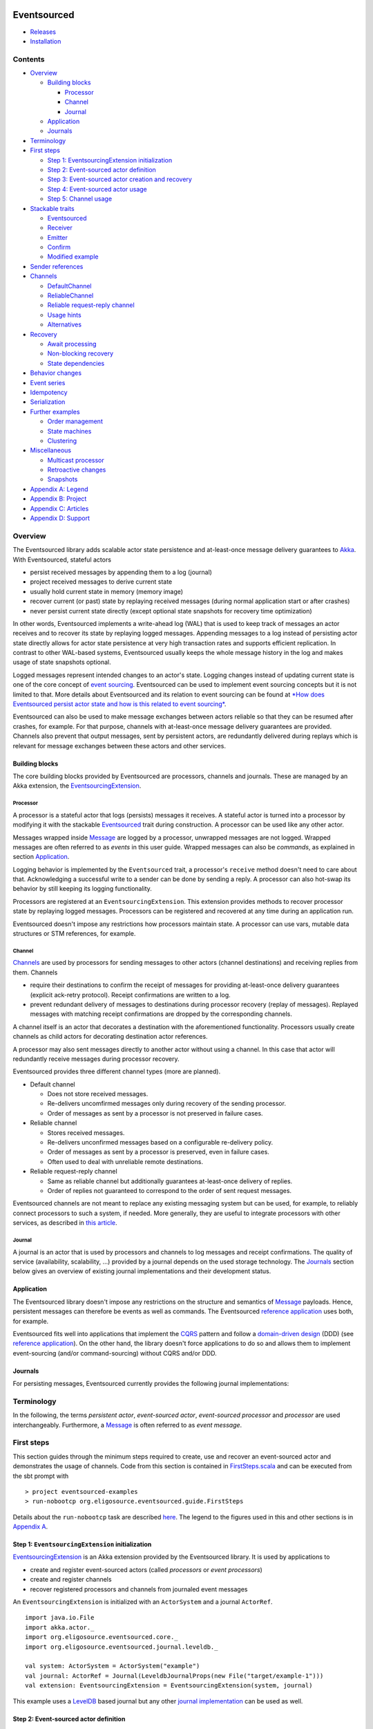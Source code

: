 |Build Status|

Eventsourced
============

.. raw:: html

   <table border="0">
     <tr>
       <td>Scala version: </td>
       <td>2.10.1</td>
     </tr>
     <tr>
       <td>Akka version: </td>
       <td>2.1.2</td>
     </tr>
   </table>

-  `Releases <https://github.com/eligosource/eventsourced/wiki#releases>`__
-  `Installation <https://github.com/eligosource/eventsourced/wiki/Installation>`__

Contents
--------

-  `Overview <#overview>`__

   -  `Building blocks <#building-blocks>`__

      -  `Processor <#processor>`__
      -  `Channel <#channel>`__
      -  `Journal <#journal>`__

   -  `Application <#application>`__
   -  `Journals <#journals>`__

-  `Terminology <#terminology>`__
-  `First steps <#first-steps>`__

   -  `Step 1: EventsourcingExtension
      initialization <#step-1-eventsourcingextension-initialization>`__
   -  `Step 2: Event-sourced actor
      definition <#step-2-event-sourced-actor-definition>`__
   -  `Step 3: Event-sourced actor creation and
      recovery <#step-3-event-sourced-actor-creation-and-recovery>`__
   -  `Step 4: Event-sourced actor
      usage <#step-4-event-sourced-actor-usage>`__
   -  `Step 5: Channel usage <#step-5-channel-usage>`__

-  `Stackable traits <#stackable-traits>`__

   -  `Eventsourced <#eventsourced-1>`__
   -  `Receiver <#receiver>`__
   -  `Emitter <#emitter>`__
   -  `Confirm <#confirm>`__
   -  `Modified example <#modified-example>`__

-  `Sender references <#sender-references>`__
-  `Channels <#channels>`__

   -  `DefaultChannel <#defaultchannel>`__
   -  `ReliableChannel <#reliablechannel>`__
   -  `Reliable request-reply
      channel <#reliable-request-reply-channel>`__
   -  `Usage hints <#usage-hints>`__
   -  `Alternatives <#alternatives>`__

-  `Recovery <#recovery>`__

   -  `Await processing <#await-processing>`__
   -  `Non-blocking recovery <#non-blocking-recovery>`__
   -  `State dependencies <#state-dependencies>`__

-  `Behavior changes <#behavior-changes>`__
-  `Event series <#event-series>`__
-  `Idempotency <#idempotency>`__
-  `Serialization <#serialization>`__
-  `Further examples <#further-examples>`__

   -  `Order management <#order-management>`__
   -  `State machines <#state-machines>`__
   -  `Clustering <#clustering>`__

-  `Miscellaneous <#miscellaneous>`__

   -  `Multicast processor <#multicast-processor>`__
   -  `Retroactive changes <#retroactive-changes>`__
   -  `Snapshots <#snapshots>`__

-  `Appendix A: Legend <#appendix-a-legend>`__
-  `Appendix B: Project <#appendix-b-project>`__
-  `Appendix C: Articles <#appendix-c-articles>`__
-  `Appendix D: Support <#appendix-d-support>`__

Overview
--------

The Eventsourced library adds scalable actor state persistence and
at-least-once message delivery guarantees to `Akka <http://akka.io/>`__.
With Eventsourced, stateful actors

-  persist received messages by appending them to a log (journal)
-  project received messages to derive current state
-  usually hold current state in memory (memory image)
-  recover current (or past) state by replaying received messages
   (during normal application start or after crashes)
-  never persist current state directly (except optional state snapshots
   for recovery time optimization)

In other words, Eventsourced implements a write-ahead log (WAL) that is
used to keep track of messages an actor receives and to recover its
state by replaying logged messages. Appending messages to a log instead
of persisting actor state directly allows for actor state persistence at
very high transaction rates and supports efficient replication. In
contrast to other WAL-based systems, Eventsourced usually keeps the
whole message history in the log and makes usage of state snapshots
optional.

Logged messages represent intended changes to an actor's state. Logging
changes instead of updating current state is one of the core concept of
`event sourcing <http://martinfowler.com/eaaDev/EventSourcing.html>`__.
Eventsourced can be used to implement event sourcing concepts but it is
not limited to that. More details about Eventsourced and its relation to
event sourcing can be found at `*How does Eventsourced persist actor
state and how is this related to event
sourcing* <https://github.com/eligosource/eventsourced/wiki/FAQ#wiki-event-sourcing-comparison>`__.

Eventsourced can also be used to make message exchanges between actors
reliable so that they can be resumed after crashes, for example. For
that purpose, channels with at-least-once message delivery guarantees
are provided. Channels also prevent that output messages, sent by
persistent actors, are redundantly delivered during replays which is
relevant for message exchanges between these actors and other services.

Building blocks
~~~~~~~~~~~~~~~

The core building blocks provided by Eventsourced are processors,
channels and journals. These are managed by an Akka extension, the
`EventsourcingExtension <http://eligosource.github.com/eventsourced/api/snapshot/#org.eligosource.eventsourced.core.EventsourcingExtension>`__.

Processor
^^^^^^^^^

A processor is a stateful actor that logs (persists) messages it
receives. A stateful actor is turned into a processor by modifying it
with the stackable
`Eventsourced <http://eligosource.github.com/eventsourced/api/snapshot/#org.eligosource.eventsourced.core.Eventsourced>`__
trait during construction. A processor can be used like any other actor.

Messages wrapped inside
`Message <http://eligosource.github.com/eventsourced/api/snapshot/#org.eligosource.eventsourced.core.Message>`__
are logged by a processor, unwrapped messages are not logged. Wrapped
messages are often referred to as *events* in this user guide. Wrapped
messages can also be *commands*, as explained in section
`Application <#application>`__.

Logging behavior is implemented by the ``Eventsourced`` trait, a
processor's ``receive`` method doesn't need to care about that.
Acknowledging a successful write to a sender can be done by sending a
reply. A processor can also hot-swap its behavior by still keeping its
logging functionality.

Processors are registered at an ``EventsourcingExtension``. This
extension provides methods to recover processor state by replaying
logged messages. Processors can be registered and recovered at any time
during an application run.

Eventsourced doesn't impose any restrictions how processors maintain
state. A processor can use vars, mutable data structures or STM
references, for example.

Channel
^^^^^^^

`Channels <#channels>`__ are used by processors for sending messages to
other actors (channel destinations) and receiving replies from them.
Channels

-  require their destinations to confirm the receipt of messages for
   providing at-least-once delivery guarantees (explicit ack-retry
   protocol). Receipt confirmations are written to a log.
-  prevent redundant delivery of messages to destinations during
   processor recovery (replay of messages). Replayed messages with
   matching receipt confirmations are dropped by the corresponding
   channels.

A channel itself is an actor that decorates a destination with the
aforementioned functionality. Processors usually create channels as
child actors for decorating destination actor references.

A processor may also sent messages directly to another actor without
using a channel. In this case that actor will redundantly receive
messages during processor recovery.

Eventsourced provides three different channel types (more are planned).

-  Default channel

   -  Does not store received messages.
   -  Re-delivers uncomfirmed messages only during recovery of the
      sending processor.
   -  Order of messages as sent by a processor is not preserved in
      failure cases.

-  Reliable channel

   -  Stores received messages.
   -  Re-delivers unconfirmed messages based on a configurable
      re-delivery policy.
   -  Order of messages as sent by a processor is preserved, even in
      failure cases.
   -  Often used to deal with unreliable remote destinations.

-  Reliable request-reply channel

   -  Same as reliable channel but additionally guarantees at-least-once
      delivery of replies.
   -  Order of replies not guaranteed to correspond to the order of sent
      request messages.

Eventsourced channels are not meant to replace any existing messaging
system but can be used, for example, to reliably connect processors to
such a system, if needed. More generally, they are useful to integrate
processors with other services, as described in `this
article <http://krasserm.blogspot.de/2013/01/event-sourcing-and-external-service.html>`__.

Journal
^^^^^^^

A journal is an actor that is used by processors and channels to log
messages and receipt confirmations. The quality of service
(availability, scalability, ...) provided by a journal depends on the
used storage technology. The `Journals <#journals>`__ section below
gives an overview of existing journal implementations and their
development status.

Application
~~~~~~~~~~~

The Eventsourced library doesn't impose any restrictions on the
structure and semantics of
`Message <http://eligosource.github.com/eventsourced/api/snapshot/#org.eligosource.eventsourced.core.Message>`__
payloads. Hence, persistent messages can therefore be events as well as
commands. The Eventsourced `reference
application <https://github.com/eligosource/eventsourced-example>`__
uses both, for example.

Eventsourced fits well into applications that implement the
`CQRS <http://martinfowler.com/bliki/CQRS.html>`__ pattern and follow a
`domain-driven
design <http://domaindrivendesign.org/resources/what_is_ddd>`__ (DDD)
(see `reference
application <https://github.com/eligosource/eventsourced-example>`__).
On the other hand, the library doesn't force applications to do so and
allows them to implement event-sourcing (and/or command-sourcing)
without CQRS and/or DDD.

Journals
~~~~~~~~

For persisting messages, Eventsourced currently provides the following
journal implementations:

.. raw:: html

   <table>
     <tr>
       <th align="left">Journal</th>
       <th align="left">Usage</th>
     </tr>
     <tr>
       <td><a href="http://eligosource.github.com/eventsourced/api/snapshot/#org.eligosource.eventsourced.journal.leveldb.LeveldbJournalProps">LevelDB journal</a>. A <a href="http://code.google.com/p/leveldb/">LevelDB</a> and <a href="https://github.com/fusesource/leveldbjni">leveldbjni</a> backed journal. Because LevelDB is a native library, this journal requires a special <a href="http://www.scala-sbt.org/">sbt</a> project <a href="https://github.com/eligosource/eventsourced/wiki/Installation#wiki-native">configuration</a>. It is be used in the following examples.</td>
       <td>Production</td>
     </tr>
     <tr>
       <td><a href="http://eligosource.github.com/eventsourced/api/snapshot/#org.eligosource.eventsourced.journal.hbase.HBaseJournalProps">HBase journal</a>. An <a href="http://hbase.apache.org/">HBase</a> backed journal supporting high-availability, horizontal read and write scalability, concurrent and non-blocking reads and writes. Details <a href="https://github.com/eligosource/eventsourced/blob/master/es-journal/es-journal-hbase/readme.md#hbase-journal">here</a>.</td>
       <td>Experimental</td>
     </tr>
     <tr>
       <td><a href="http://eligosource.github.com/eventsourced/api/snapshot/#org.eligosource.eventsourced.journal.mongodb.casbah.MongodbCasbahJournalProps">MongoDB Casbah based journal</a>. A <a href="http://www.mongodb.org/">MongoDB</a> backed journal. Details <a href="https://github.com/eligosource/eventsourced/blob/master/es-journal/es-journal-mongodb-casbah/readme.md#mongodb-casbah-journal">here</a>. Thanks to <a href="https://github.com/ddevore">Duncan DeVore</a>.</td>
       <td>Experimental</td>
     </tr>
     <tr>
       <td><a href="http://eligosource.github.com/eventsourced/api/snapshot/#org.eligosource.eventsourced.journal.mongodb.reactive.MongodbReactiveJournalProps">MongoDB Reactive based journal</a>. A <a href="http://www.mongodb.org/">MongoDB</a> backed journal. Details <a href="https://github.com/eligosource/eventsourced/blob/master/es-journal/es-journal-mongodb-reactive/readme.md#mongodb-reactive-journal">here</a>. Thanks to <a href="https://github.com/ddevore">Duncan DeVore</a>.</td>
       <td>Experimental</td>
     </tr>
     <tr>
       <td><a href="http://eligosource.github.com/eventsourced/api/snapshot/#org.eligosource.eventsourced.journal.dynamodb.DynamoDBJournalProps">DynamoDB journal</a>. A <a href="http://aws.amazon.com/en/dynamodb/">DynamoDB </a> backed journal. Details <a href="https://github.com/eligosource/eventsourced/blob/master/es-journal/es-journal-dynamodb/readme.md#dynamodb-journal">here</a>. Thanks to <a href="https://github.com/sclasen">Scott Clasen</a>.</td>
       <td>Experimental</td>
     </tr>
     <tr>
       <td><a href="http://eligosource.github.com/eventsourced/api/snapshot/#org.eligosource.eventsourced.journal.journalio.JournalioJournalProps">Journal.IO journal</a>. <a href="https://github.com/sbtourist/Journal.IO">Journal.IO</a> backed journal for testing purposes. Messages are persisted.</td>
       <td>Testing</td>
     </tr>
     <tr>
       <td><a href="http://eligosource.github.com/eventsourced/api/snapshot/#org.eligosource.eventsourced.journal.inmem.InmemJournalProps">In memory journal</a>. An in-memory journal for testing purposes. Messages are not persisted.</td>
       <td>Testing</td>
     </tr>
   </table>

Terminology
-----------

In the following, the terms *persistent actor*, *event-sourced actor*,
*event-sourced processor* and *processor* are used interchangeably.
Furthermore, a
`Message <http://eligosource.github.com/eventsourced/api/snapshot/#org.eligosource.eventsourced.core.Message>`__
is often referred to as *event message*.

First steps
-----------

This section guides through the minimum steps required to create, use
and recover an event-sourced actor and demonstrates the usage of
channels. Code from this section is contained in
`FirstSteps.scala <https://github.com/eligosource/eventsourced/blob/master/es-examples/src/main/scala/org/eligosource/eventsourced/guide/FirstSteps.scala>`__
and can be executed from the sbt prompt with

::

    > project eventsourced-examples
    > run-nobootcp org.eligosource.eventsourced.guide.FirstSteps

Details about the ``run-nobootcp`` task are described
`here <https://github.com/eligosource/eventsourced/wiki/Installation#wiki-native>`__.
The legend to the figures used in this and other sections is in
`Appendix A <#appendix-a-legend>`__.

Step 1: ``EventsourcingExtension`` initialization
~~~~~~~~~~~~~~~~~~~~~~~~~~~~~~~~~~~~~~~~~~~~~~~~~

`EventsourcingExtension <http://eligosource.github.com/eventsourced/api/snapshot/#org.eligosource.eventsourced.core.EventsourcingExtension>`__
is an Akka extension provided by the Eventsourced library. It is used by
applications to

-  create and register event-sourced actors (called *processors* or
   *event processors*)
-  create and register channels
-  recover registered processors and channels from journaled event
   messages

An ``EventsourcingExtension`` is initialized with an ``ActorSystem`` and
a journal ``ActorRef``.

::

    import java.io.File
    import akka.actor._
    import org.eligosource.eventsourced.core._
    import org.eligosource.eventsourced.journal.leveldb._

    val system: ActorSystem = ActorSystem("example")
    val journal: ActorRef = Journal(LeveldbJournalProps(new File("target/example-1")))
    val extension: EventsourcingExtension = EventsourcingExtension(system, journal)

This example uses a `LevelDB <http://code.google.com/p/leveldb/>`__
based journal but any other `journal implementation <#journals>`__ can
be used as well.

Step 2: Event-sourced actor definition
~~~~~~~~~~~~~~~~~~~~~~~~~~~~~~~~~~~~~~

Event-sourced actors can be defined as 'plain' actors i.e. they don't
need to care about appending received event messages to a journal. For
example,

::

    class Processor extends Actor {
      var counter = 0

      def receive = {
        case msg: Message => {
          counter = counter + 1
          println("[processor] event = %s (%d)" format (msg.event, counter))
        }
      }
    }

is an actor that counts the number of received event
`Message <http://eligosource.github.com/eventsourced/api/snapshot/#org.eligosource.eventsourced.core.Message>`__\ s.
In Eventsourced applications, events are always communicated
(transported) via event ``Message``\ s.

Step 3: Event-sourced actor creation and recovery
~~~~~~~~~~~~~~~~~~~~~~~~~~~~~~~~~~~~~~~~~~~~~~~~~

To make ``Processor`` an event-sourced actor, it must be modified with
the stackable
`Eventsourced <http://eligosource.github.com/eventsourced/api/snapshot/#org.eligosource.eventsourced.core.Eventsourced>`__
trait during instantiation.

::

    // create and register event-sourced processor
    val processor: ActorRef = extension.processorOf(Props(new Processor with Eventsourced { val id = 1 } ))

    // recover registered processors by replaying journaled events
    extension.recover()

An actor that is modified with ``Eventsourced`` writes event
``Message``\ s to a journal before its ``receive`` method is called. The
``processorOf`` method registers that actor under a unique ``id``. The
processor ``id`` is defined by implementing the abstract
``Eventsourced.id`` member which must be a positive integer that is
consistently defined across applications runs. The ``recover`` method
recovers the state of ``processor`` by replaying all event messages that
``processor`` received in previous application runs.

Step 4: Event-sourced actor usage
~~~~~~~~~~~~~~~~~~~~~~~~~~~~~~~~~

The event-sourced ``processor`` can be used like any other actor.
Messages of type
`Message <http://eligosource.github.com/eventsourced/api/snapshot/#org.eligosource.eventsourced.core.Message>`__
are written to the journal, messages of any other type are directly
received by ``processor`` without being journaled.

|Event-sourced actor|

::

    // send event message to processor (will be journaled)
    processor ! Message("foo")

A first application run will create an empty journal. Hence, no event
messages will be replayed and the ``processor`` writes

::

    [processor] event = foo (1)

to ``stdout``. When the application is restarted, however, the
``processor``'s state will be recovered by replaying the previously
journaled event message. Then, the application sends another event
message. You will therefore see

::

    [processor] event = foo (1)
    [processor] event = foo (2)

on ``stdout`` where the first ``println`` is triggered by a replayed
event message.

Step 5: Channel usage
~~~~~~~~~~~~~~~~~~~~~

|Channel|

In this step, the event-sourced ``processor`` is extended to send out
new event messages to a ``destination``. It creates another event
message (by making a copy of the received event message) with an updated
``event`` field and sends the updated message to ``destination``.

::

    class Processor(destination: ActorRef) extends Actor {
      var counter = 0;

      def receive = {
        case msg: Message => {
          counter = counter + 1
          // …
          destination ! msg.copy(event = "processed %d event messages so far" format counter)
        }
      }
    }

    val destination: ActorRef = system.actorOf(Props[Destination])
    // instantiate processor by passing the destination as constructor argument
    val processor: ActorRef = extension.processorOf(Props(new Processor(destination) with Eventsourced { val id = 1 } ))

    extension.recover()

Without any further actions, this would also send event messages to
``destination`` during recovery (i.e. during replay of event messages).
With every application restart, ``destination`` would redundantly
receive the whole event message history again and again. This is not
acceptable in most cases, such as when ``destination`` represents an
external service, for example.

To prevent redundant message delivery to ``destination`` we need
something that *remembers* which messages have already been successfully
delivered. This is exactly the use case for `channels <#channels>`__. A
channel drops all messages that have already been successfully delivered
to a destination. We therefore wrap ``destination`` by a channel and let
the processor communicate with the destination via that channel. This
can be done without changing the code of ``Processor``.

::

    val destination: ActorRef = system.actorOf(Props[Destination])
    // wrap destination by channel
    val channel: ActorRef = extension.channelOf(DefaultChannelProps(1, destination))
    // instantiate processor by passing the channel (i.e. wrapped destination) as constructor argument
    val processor: ActorRef = extension.processorOf(Props(new Processor(channel) with Eventsourced { val id = 1 } ))

A channel must have a unique id (``1`` in our example), a positive
integer that must be consistently defined across application runs. Here,
we create a `default channel <#defaultchannel>`__ that is configured
with a
`DefaultChannelProps <http://eligosource.github.com/eventsourced/api/snapshot/#org.eligosource.eventsourced.core.DefaultChannelProps>`__
configuration object. If applications need reliable event message
delivery to destinations, they should use a `reliable
channel <#reliablechannel>`__ that is configured with a
`ReliableChannelProps <http://eligosource.github.com/eventsourced/api/snapshot/#org.eligosource.eventsourced.core.ReliableChannelProps>`__
configuration object.

Assuming the following definition of a ``Destination`` actor

::

    class Destination extends Actor {
      def receive = {
        case msg: Message => {
          println("[destination] event = '%s'" format msg.event)
          // confirm receipt of event message from channel
          msg.confirm()
        }
      }
    }

and that we're starting again from an empty journal, you should see

::

    [processor] event = foo (1)
    [destination] event = 'processed 1 event messages so far'

on ``stdout`` during a first application run. When running the
application again, you'll see that the event-sourced ``processor``
receives the complete event message history but the ``destination`` only
receives the last event message produced by ``processor`` (which
corresponds the the single event message sent to ``processor`` during
the current application run):

::

    [processor] event = foo (1)
    [processor] event = foo (2)
    [destination] event = 'processed 2 event messages so far'

When receiving event messages from a channel, destinations must confirm
the receipt of that message by calling ``Message.confirm()`` which
asynchronously writes a confirmation (an *acknowledgement*) to the
journal that the message has been successfully delivered. Later, you'll
also see how confirmation functionality can be added to destinations
with the stackable
`Confirm <http://eligosource.github.com/eventsourced/api/snapshot/#org.eligosource.eventsourced.core.Confirm>`__
trait.

This `First steps <#first-steps>`__ guide is a rather low-level
introduction to the Eventsourced library. More advanced library features
are covered in the following sections.

Stackable traits
----------------

``Eventsourced``
~~~~~~~~~~~~~~~~

|Eventsourced|

The
`Eventsourced <http://eligosource.github.com/eventsourced/api/snapshot/#org.eligosource.eventsourced.core.Eventsourced>`__
trait has already been discussed in section `First
steps <#first-steps>`__. It can be combined with the stackable
``Receiver``, ``Emitter`` and/or ``Confirm`` traits where the
``Eventsourced`` trait must always the last modification i.e.

::

    new MyActor with Receiver with Confirm with Eventsourced

``Receiver``
~~~~~~~~~~~~

|Receiver|

An actor that receives event
`Message <http://eligosource.github.com/eventsourced/api/snapshot/#org.eligosource.eventsourced.core.Message>`__\ s
often wants to pattern-match against the contained ``event`` directly
instead of the whole event message. This can be achieved by modifying it
with the
`Receiver <http://eligosource.github.com/eventsourced/api/snapshot/#org.eligosource.eventsourced.core.Receiver>`__
trait during instantiation.

::

    class MyActor extends Actor {
      def receive = {
        case event => println("received event %s" format event)
      }
    }

    val myActor = system.actorOf(Props(new MyActor with Receiver))

    myActor ! Message("foo")

In the above example, sending ``Message("foo")`` to ``myActor`` will
write ``received event foo`` to ``stdout``. The ``Receiver`` trait
stores the received event message as *current* event message in a field,
extracts the contained ``event`` from that message and calls the
``receive`` method of ``MyActor`` with ``event`` as argument. If
``MyActor`` wants to have access to the current event message it must be
defined with a ``Receiver`` self-type and call the ``message`` method.

::

    class MyActor extends Actor { this: Receiver =>
      def receive = {
        case event => {
           // obtain current event message
          val currentMessage = message
          // …
          println("received event %s" format event)
        }
      }
    }

The ``Receiver`` trait can also be combined with the stackable
``Eventsourced`` and/or ``Confirm`` traits where ``Receiver`` must
always be the first modification. For example:

::

    new MyActor with Receiver with Confirm with Eventsourced

Refer to the `API
docs <http://eligosource.github.com/eventsourced/api/snapshot/#org.eligosource.eventsourced.core.Receiver>`__
for further details.

``Emitter``
~~~~~~~~~~~

|Emitter|

Where a ``Receiver`` modification allows actors to pattern-match against
incoming events directly instead of whole event ``Message``\ s, an
`Emitter <http://eligosource.github.com/eventsourced/api/snapshot/#org.eligosource.eventsourced.core.Emitter>`__
introduces a corresponding simplification on the sending (outgoing)
side. It allows actors to send (emit) events to channels without having
to deal with whole event ``Message``\ s. An emitter can also lookup
channels by name.

::

    class MyActor extends Actor { this: Emitter =>
        def receive = {
          case event => {
            // emit event to channel "myChannel"
            emitter("myChannel") sendEvent ("received: %s" format event)
          }
        }
      }

    // create register channel under name "myChannel"
    extension.channelOf(DefaultChannelProps(1, destination).withName("myChannel"))

    val myActor = system.actorOf(Props(new MyActor with Emitter))

Event messages sent by an emitter to a channel are always derived from
(i.e. are a copy of) the current event message (an ``Emitter`` is also
``Receiver`` and maintains a *current* event message, see also section
`Receiver <#receiver>`__). A call to the ``emitter`` method with a
channel name as argument creates a
`MessageEmitter <http://eligosource.github.com/eventsourced/api/snapshot/#org.eligosource.eventsourced.core.MessageEmitter>`__
object that captures the named channel and the current event message.
Calling ``sendEvent`` on that object modifies the captured event message
with the specified event argument and sends the updated event message to
the channel (see also channel `usage hints <#usage-hints>`__). A
``MessageEmitter`` object can also be sent to other actors (or threads)
and be used there i.e. a ``MessageEmitter`` object is thread-safe.

The ``Emitter`` trait can also be combined with the stackable
``Eventsourced`` and/or ``Confirm`` traits where ``Emitter`` must always
be the first modification. For example:

::

    new MyActor with Emitter with Confirm with Eventsourced

Refer to the `API
docs <http://eligosource.github.com/eventsourced/api/snapshot/#org.eligosource.eventsourced.core.Emitter>`__
for further details.

``Confirm``
~~~~~~~~~~~

|Confirm|

The receipt of event messages from channels must be confirmed by calling
``confirm()`` or ``confirm(true)`` on the received event ``Message``.
Applications can also *negatively* confirm an event message receipt by
calling ``confirm(false)``. This, for example, causes a reliable channel
to redeliver the event message.

Instead of calling ``confirm(true)`` or ``confirm(false)`` explicitly,
actors can also be modified with the stackable
`Confirm <http://eligosource.github.com/eventsourced/api/snapshot/#org.eligosource.eventsourced.core.Confirm>`__
trait. This trait calls ``confirm(true)`` on the received event message
when the modified actor's ``receive`` method returns normally and
``confirm(false)`` when it throws an exception.

This trait can either be used standalone

::

    new MyActor with Confirm

or in combination with the stackable ``Receiver``, ``Emitter`` and/or
``Eventsourced`` traits where the ``Confirm`` modification must be made
after a ``Receiver`` or ``Emitter`` modification but before an
``Eventsourced`` modification. For example:

::

    new MyActor with Receiver with Confirm with Eventsourced

Refer to the `API
docs <http://eligosource.github.com/eventsourced/api/snapshot/#org.eligosource.eventsourced.core.Confirm>`__
for further details.

Modified example
~~~~~~~~~~~~~~~~

|Example|

This section modifies (and simplifies) the example from section `First
steps <#first-steps>`__ by making use of the stackable ``Receiver``,
``Emitter`` and ``Confirm`` traits. In particular

-  ``Processor`` will be modified with ``Emitter`` (in addition to
   ``Eventsourced``)
-  ``Destination`` will be modified with ``Receiver`` and ``Confirm``

Code from this section is contained in
`StackableTraits.scala <https://github.com/eligosource/eventsourced/blob/master/es-examples/src/main/scala/org/eligosource/eventsourced/guide/StackableTraits.scala>`__
and can be executed from the sbt prompt with

::

    > project eventsourced-examples
    > run-nobootcp org.eligosource.eventsourced.guide.StackableTraits

The new definition of ``Processor``

::

    class Processor extends Actor { this: Emitter =>
      var counter = 0

      def receive = {
        case event => {
          counter = counter + 1
          println("[processor] event = %s (%d)" format (event, counter))
          emitter("destination") sendEvent ("processed %d events so far" format counter)
        }
      }
    }

now has a self-type ``Emitter`` and pattern-matches against events
directly. Instead of passing the channel via the constructor it is now
looked-up by name (``"destination"``). The channel name is specified
during channel creation.

::

    extension.channelOf(DefaultChannelProps(1, destination).withName("destination"))

``Processor`` must be instantiated with an additional ``Emitter``
modification to conform to the ``Processor`` self-type.

::

    val processor: ActorRef = extension.processorOf(Props(new Processor with Emitter with Eventsourced { val id = 1 } ))

The new definition of ``Destination``

::

    class Destination extends Actor {
      def receive = {
        case event => {
          println("[destination] event = '%s'" format event)
        }
      }
    }

pattern-matches against events directly and leaves event message receipt
confirmation to the ``Confirm`` trait. ``Destination`` must be
instantiated with a ``Receiver`` and a ``Confirm`` modification.

::

    val destination: ActorRef = system.actorOf(Props(new Destination with Receiver with Confirm))

Sender references
-----------------

The Eventsourced library preserves sender references for all

-  message exchanges with actors that are modified with
   ``Eventsourced``, ``Receiver``, ``Emitter`` and/or ``Confirm`` and
-  message exchanges with destination actors via
   `channels <#channels>`__

i.e. event-sourced actor applications can make use of sender references
in the same way as plain actor applications. If you know how sender
references work with Akka
`actors <http://doc.akka.io/docs/akka/2.1.0/scala/actors.html>`__, the
following will sound familiar to you.

|Processor reply|

For example, taking the code from section `First steps <#first-steps>`__
as a starting point, ``Processor`` can be extended to reply to message
senders as follows.

::

    class Processor(destination: ActorRef) extends Actor {
      // …

      def receive = {
        case msg: Message => {
          // …
          // reply to sender
          sender ! ("done processing event = %s" format msg.event)
        }
      }
    }

Applications can now *ask* the ``processor`` and will get a response
asynchronously.

::

    processor ? Message("foo") onSuccess {
      case response => println(response)
    }

No surprise here. The sender reference in this example represents the
future that is returned from the ``?`` method call. But what happens
during a replay? During a replay, the sender reference will be
``deadLetters`` because ``Eventsourced`` processors don't store sender
references in the journal. The main reason for this is that applications
usually do not want to redundantly reply to senders during replays.

|Destination reply|

Instead of replying to the sender, the processor can also forward the
sender reference to a destination and let the destination reply to the
sender. This even works if the destination is wrapped by a channel
because a channel simply forwards sender references when delivering
event messages to destinations. For that reason, a
`ReliableChannel <http://eligosource.github.com/eventsourced/api/snapshot/#org.eligosource.eventsourced.core.ReliableChannel>`__
needs to store sender references (in contrast to processors). A reliable
channel destination can even reply to a sender that was sending an event
message in a previous application run (e.g. before the application
crashed). If that sender doesn't exist any more after recovery, the
reply will go to ``deadLetters``.

::

    class Processor(destination: ActorRef) extends Actor {
      var counter = 0

      def receive = {
        case msg: Message => {
          // …
          // forward modified event message to destination (together with sender reference)
          destination forward msg.copy(event = "processed %d event messages so far" format counter)
        }
      }
    }

    class Destination extends Actor {
      def receive = {
        case msg: Message => {
          // …
          // reply to sender
          sender ! ("done processing event = %s (%d)" format msg.event)
        }
      }
    }

    val destination: ActorRef = system.actorOf(Props[Destination])
    val channel: ActorRef = extension.channelOf(DefaultChannelProps(1, destination))
    val processor: ActorRef = extension.processorOf(Props(new Processor(channel) with Eventsourced { val id = 1 } ))

When using a
`MessageEmitter <http://eligosource.github.com/eventsourced/api/snapshot/#org.eligosource.eventsourced.core.MessageEmitter>`__
(see also section `Emitter <#emitter>`__) applications can choose
between methods ``sendEvent`` and ``forwardEvent`` where ``sendEvent``
takes an implicit sender reference as parameter and ``forwardEvent``
forwards the current sender reference. They work in the same way as the
``!`` and ``forward`` methods on ``ActorRef``, respectively.

Code from this section is contained in
`SenderReferences.scala <https://github.com/eligosource/eventsourced/blob/master/es-examples/src/main/scala/org/eligosource/eventsourced/guide/SenderReferences.scala>`__
and can be executed from the sbt prompt with

::

    > project eventsourced-examples
    > run-nobootcp org.eligosource.eventsourced.guide.SenderReferences

Channels
--------

A channel is an actor that keeps track of successfully delivered event
messages. Channels are used by event-sourced actors (processors) to
prevent redundant message delivery to destinations during event message
replay. See also section `External
Updates <http://martinfowler.com/eaaDev/EventSourcing.html#ExternalUpdates>`__
in Martin Fowler's `Event
Sourcing <http://martinfowler.com/eaaDev/EventSourcing.html>`__ article
as well as section `Channel usage <#step-5-channel-usage>`__ in the
`First steps <#first-steps>`__ guide for an example.

Currently, the library provides two different channel implementations,
`DefaultChannel <http://eligosource.github.com/eventsourced/api/snapshot/#org.eligosource.eventsourced.core.DefaultChannel>`__
and
`ReliableChannel <http://eligosource.github.com/eventsourced/api/snapshot/#org.eligosource.eventsourced.core.ReliableChannel>`__,
and a pattern on top of ``ReliableChannel``, a `reliable request-reply
channel <#reliable-request-reply-channel>`__. These are explained in the
following subsections.

``DefaultChannel``
~~~~~~~~~~~~~~~~~~

|Default channel|

A default channel is a transient channel that delivers event messages to
a destination actor. When the destination confirms the delivery of an
event message by calling either ``confirm()`` or ``confirm(true)`` on
the received ``Message`` object, a confirmation (an *acknowledgement*)
is asynchronously written to the journal. During a replay, event
messages for which a confirmation exists won't be delivered again to the
destination.

Event messages that are negatively confirmed by the destination (via a
call to ``confirm(false)`` on the received event message) will be
re-delivered during the next event message replay. This is also the case
for event messages for which no confirmation has been made. Therefore,
in cases of negative or missing confirmations, the order of event
messages received by a destination from a default channel may differ
from the order of event messages produced by an event-sourced processor.

A ``DefaultChannel`` is created and registered at an
``EventsourcingExtension`` as follows.

::

    val extension: EventsourcingExtension = …
    val destination: ActorRef = …
    val channelId: Int = …

    val channel: ActorRef = extension.channelOf(DefaultChannelProps(channelId, destination))

The ``channelId`` must be a positive integer and consistently defined
across application runs. The map of registered channels can be obtained
via the ``channels`` method of ``EventsourcingExtension`` which returns
a map of type ``Map[Int, ActorRef]`` where the mapping key is the
channel id. Channels can optionally be registered under a custom name
(see also section `Emitter <#emitter>`__).

::

    // …
    val channelId: Int = …
    val channelName: String = …

    val channel: ActorRef = extension.channelOf(DefaultChannelProps(channelId, destination).withName(channelName))

The map of registered named channels can be obtained via the
``namedChannels`` method which returns a map of type
``Map[String, ActorRef]`` where the mapping key is the channel name.

``ReliableChannel``
~~~~~~~~~~~~~~~~~~~

|Reliable channel|

A reliable channel is a persistent channel that writes event messages to
a journal before delivering them to a destination actor. In contrast to
a default channel, a reliable channel preserves the order of messages as
produced by an event-sourced processor and attempts to re-deliver event
messages on destination failures. Therefore, a reliable channel enables
applications to recover from temporary destination failures without
having to run an event message replay.

If a destination positively confirms the receipt of an event message,
the stored message is removed from the channel and the next one is
delivered. If a destination negatively confirms the receipt of an event
message or if no confirmation is made (i.e. a timeout occurs), a
re-delivery attempt is made after a certain *redelivery delay*. If the
maximum number of re-delivery attempts have been made, the channel
restarts itself after a certain *restart delay* and starts again with
re-deliveries. If the maximum number of restarts has been reached, the
channel stops message delivery and publishes a
`DeliveryStopped <http://eligosource.github.com/eventsourced/api/snapshot/#org.eligosource.eventsourced.core.Channel$$DeliveryStopped>`__
event to the event stream of the actor system this channel belongs to.
Applications can then re-activate the channel by calling the
``deliver(Int)`` method of ``EventsourcingExtension`` with the channel
id as argument. Refer to the
`ReliableChannel <http://eligosource.github.com/eventsourced/api/snapshot/#org.eligosource.eventsourced.core.ReliableChannel>`__
API docs for details.

A ``ReliableChannel`` is created and registered in the same way as a
default channel except that a
`ReliableChannelProps <http://eligosource.github.com/eventsourced/api/snapshot/#org.eligosource.eventsourced.core.ReliableChannelProps>`__
configuration object is used.

::

    // …
    val channel: ActorRef = extension.channelOf(ReliableChannelProps(channelId, destination))

This configuration object additionally allows applications to configure
a
`RedeliveryPolicy <http://eligosource.github.com/eventsourced/api/snapshot/#org.eligosource.eventsourced.core.RedeliveryPolicy>`__
for the channel.

Reliable request-reply channel
~~~~~~~~~~~~~~~~~~~~~~~~~~~~~~

|Reliable request-reply channel|

A reliable request-reply channel is a pattern implemented on top of a
`reliable channel <#reliablechannel>`__. It mediates reliable
request-reply interactions between a request sender (usually an
``Eventsourced`` processor) and a destination. This channel has the
following properties in addition to a plain reliable channel. It

-  extracts requests from received
   `Message <http://eligosource.github.com/eventsourced/api/snapshot/#org.eligosource.eventsourced.core.Message>`__\ s
   before sending them to the destination.
-  wraps replies from the destination into a ``Message`` before sending
   them back to the request sender.
-  sends a special
   `DestinationNotResponding <http://eligosource.github.com/eventsourced/api/snapshot/#org.eligosource.eventsourced.patterns.DestinationNotResponding>`__
   reply to the request sender if the destination doesn't reply within a
   configurable reply timeout.
-  sends a special
   `DestinationFailure <http://eligosource.github.com/eventsourced/api/snapshot/#org.eligosource.eventsourced.patterns.DestinationFailure>`__
   reply to the request sender if destination responds with
   ``Status.Failure``.
-  guarantees at-least-once delivery of replies to the request sender
   (in addition to at-least-once delivery of requests to the
   destination).
-  requires a positive receipt confirmation for a reply to mark a
   request-reply interaction as successfully completed.
-  redelivers requests, and subsequently replies, on missing or negative
   receipt confirmations.

A reliable request-reply channel is created and registered in the same
way as a reliable channel except that a
`ReliableRequestReplyChannelProps <http://eligosource.github.com/eventsourced/api/snapshot/#org.eligosource.eventsourced.patterns.ReliableRequestReply$ReliableRequestReplyChannelProps>`__
configuration object is used.

::

    // …
    import org.eligosource.eventsourced.patterns.reliable.requestreply._

    val channel: ActorRef = extension.channelOf(ReliableRequestReplyChannelProps(channelId, destination))

This configuration object additionally allows applications to configure
a ``replyTimeout`` for replies from the destination. A detailed usage
example of a reliable request-reply channel is given in `this
article <http://krasserm.blogspot.com/2013/01/event-sourcing-and-external-service.html>`__.

Usage hints
~~~~~~~~~~~

For channels to work properly, event-sourced processors must copy the
``processorId`` and ``sequenceNr`` values from a received (and
journaled) input event message to output event messages. This is usually
done by calling ``copy()`` on the received input event message and
updating only those fields that are relevant for the application such as
``event`` or ``ack``, for example:

::

    class Processor(channel: ActorRef) extends Actor {
      def receive = {
        case msg: Message => {
          // …
          channel ! msg.copy(event = …, ack = …)
        }
      }
    }

When using a `message emitter <#emitter>`__, this is done automatically.

Alternatives
~~~~~~~~~~~~

A less reliable alternative to channels is communication via sender
references. This means producing event messages to destinations that
have been passed to a processor via sender references (along with an
input event message). These sender references will be ``deadLetters``
during a replay which also prevents redundant delivery. The main
difference, however, is that the delivery guarantee changes from
*at-least-once* to *at-most-once*.

Recovery
--------

Recovery is a procedure that re-creates the state of event-sourced
applications consisting of
`Eventsourced <http://eligosource.github.com/eventsourced/api/snapshot/#org.eligosource.eventsourced.core.Eventsourced>`__
actors (processors) and `channels <#channels>`__. Recovery is usually
done at application start, either after normal termination or after a
crash.

::

    val system: ActorSystem = …
    val journal: ActorRef = …

    val extension = EventsourcingExtension(system, journal)

    // create and register event-sourced processors
    extension.processorOf(…)
    // …

    // create and register channels
    extension.channelOf(…)
    // …

    // recover state of registered processors and activate channels
    extension.recover()

    // processors and channels are now ready to use
    // …

The ``recover()`` method first replays journaled event messages to all
registered processors. By replaying the event message history,
processors can recover state. Processors that emit event messages to one
or more channels will also do so during replay. These channels will
either ignore (discard) event messages that have already been
successfully delivered (i.e. *acknowledged*) in previous application
runs or buffer them for later delivery. After replay, the ``recover()``
method triggers the delivery of buffered messages by activating
channels.

If channels delivered event messages immediately instead of buffering
them, delivered event messages could wrongly interleave with replayed
event messages. This could lead to inconsistencies in event message
ordering across application runs and therefore to inconsistencies in
application state. Therefore, recovery must ensure that buffered event
messages are only delivered after all replayed event messages have been
added to their corresponding processors' mailboxes. This is especially
important for the recovery of processors and channels that are connected
to cyclic, directed graphs.

The
`EventsourcingExtension <http://eligosource.github.com/eventsourced/api/snapshot/#org.eligosource.eventsourced.core.EventsourcingExtension>`__
also supports event message replay for individual processors (refer to
the API docs for details). This can be useful in situations where
processors are registered at ``extension`` after an initial recovery.

::

    // initial recovery
    extension.recover()

    val processorId: Int = …

    // register another processor after initial recovery
    extension.processorOf(ProcessorProps(processorId, …))

    // replay event messages for that processor individually
    extension.replay(id => if (id == processorId) Some(0) else None) onSuccess {
      case _ => // start using processor ...
    }

A call to ``replay`` can be omitted if a processor did not journal any
event message in previous application runs. Channels can be activated
individually with the ``deliver(channelId: Int)`` method.

Await processing
~~~~~~~~~~~~~~~~

The ``recover`` method waits for replayed messages being added to the
corresponding processor mailboxes but does not wait for replayed event
messages being processed by these processors. However, any new message
sent to any registered processor, after ``recover`` successfully
returned, will be processed after the replayed event messages.
Applications that want to wait for processors to complete processing of
replayed event messages, should use the ``awaitProcessing()`` method of
`EventsourcingExtension <http://eligosource.github.com/eventsourced/api/snapshot/#org.eligosource.eventsourced.core.EventsourcingExtension>`__.

::

    val extension: EventsourcingExtension = …

    extension.recover()
    extension.awaitProcessing()

This can be useful in situations where event-sourced processors maintain
state via STM references and the application wants to ensure that the
(externally visible) state is fully recovered before accepting new read
requests from client applications. By default, the ``awaitProcessing()``
method waits for all registered processors to complete processing but
applications can also specify a subset of registered processors.

Non-blocking recovery
~~~~~~~~~~~~~~~~~~~~~

The ``recover`` and ``awaitProcessing`` methods block the calling
thread. This may be convenient in scenarios where a main thread wants to
recover the state of an event-sourced application before taking any
further actions. In other scenarios, for example, where recovery is done
for individual child processors (and channels) inside an actor, the
non-blocking recovery API should be used:

::

    val extension: EventsourcingExtension = …

    val future = for {
      _ <- extension.replay(…)
      _ <- extension.deliver(…)            // optional
      _ <- extension.completeProcessing(…) // optional
    } yield ()

    future onSuccess {
      case _ => // event-sourced processors now ready to use …
    }

The futures returned by ``replay``, ``deliver`` and
``completeProcessing`` are monadically composed with a for-comprehension
which ensures a sequential execution of these methods. The composite
``future`` is completed once all methods have completed their returned
futures. More details in the `API
docs <http://eligosource.github.com/eventsourced/api/snapshot/#org.eligosource.eventsourced.core.EventsourcingExtension>`__.

State dependencies
~~~~~~~~~~~~~~~~~~

The behavior of
`Eventsourced <http://eligosource.github.com/eventsourced/api/snapshot/#org.eligosource.eventsourced.core.Eventsourced>`__
processors may depend on the state of other ``Eventsourced`` processors.
For example, processor A sends a message to processor B and processor B
replies with a message that includes (part of) processor B's state.
Depending on the state value included in the reply, processor A may take
different actions. To ensure a proper recovery of such a setup, any
state-conveying or state-dependent messages exchanged between processors
A and B must be of type
`Message <http://eligosource.github.com/eventsourced/api/snapshot/#org.eligosource.eventsourced.core.Message>`__
(see also
`DependentStateRecoverySpec.scala <https://github.com/eligosource/eventsourced/blob/master/es-core/src/test/scala/org/eligosource/eventsourced/core/DependentStateRecoverySpec.scala>`__).
Exchanging state via non-journaled messages (i.e. messages of type other
than ``Message``) can break consistent recovery. This is also the case
if an ``Eventsourced`` processor maintains state via an externally
visible STM reference and another ``Eventsourced`` processor directly
reads from that reference. Communication between ``Eventsourced``
processors is closely related to `external
queries <http://martinfowler.com/eaaDev/EventSourcing.html#ExternalQueries>`__
and `external
updates <http://martinfowler.com/eaaDev/EventSourcing.html#ExternalUpdates>`__.

Behavior changes
----------------

Actors that are modified with a stackable ``Receiver``, ``Emitter``
and/or ``Eventsourced`` trait can change their behavior with the methods
``become()`` and ``unbecome()``. These are defined on the
`Behavior <http://eligosource.github.com/eventsourced/api/snapshot/#org.eligosource.eventsourced.core.Behavior>`__
trait from which ``Receiver``, ``Emitter`` and ``Eventsourced`` inherit.

Actors that change their behavior with ``become()`` and ``unbecome()``
will keep the functionality introduced by a stackable ``Receiver``,
``Emitter`` and/or ``Eventsourced`` trait. For example, an actor that is
modified with the ``Eventsourced`` trait will continue to journal event
messages after having changed its behavior with ``become()``.

On the other hand, actors that change their behavior with
``context.become()`` will loose the functionality introduced by the
stackable ``Receiver``, ``Emitter`` and/or ``Eventsourced`` traits
(although the lost behavior can be recovered with
``context.unbecome()``).

Event series
------------

When a processor derives more than one output event message from a
single input event message and emits those output messages to a single
channel, it generates a series of event messages. For an event message
series, the event processor should set the ``ack`` field for all but the
last emitted message to ``false``.

::

    class Processor(channel: ActorRef) extends Actor {
      def receive = {
        case msg: Message => {
          // …
          channel ! msg.copy(event = "event 1", ack = false) // 1st message of series
          channel ! msg.copy(event = "event 2", ack = false) // 2nd message of series
          // …
          channel ! msg.copy(event = "event n") // last message of series
        }
      }
    }

Processors that use an emitter do that in the following way.

::

    class Processor extends Actor { this: Emitter =>
      def receive = {
        case event => {
          // …
          emitter("channelName") send (msg => msg.copy(event = "event 1", ack = false)) // 1st message of series
          emitter("channelName") send (msg => msg.copy(event = "event 2", ack = false)) // 2nd message of series
          // …
          emitter("channelName") sendEvent "event n"
        }
      }
    }

This ensures that an acknowledgement is only written to the journal
after the last message of a series has been successfully

-  delivered by a `default channel <#defaultchannel>`__ or
-  stored by a `reliable channel <#reliablechannel>`__

Destinations, however, should confirm the receipt of every event
message, regardless whether it belongs to a series or not.

Idempotency
-----------

Under certain failure conditions, `channels <#channels>`__ may deliver
event messages to destinations more than once. A typical example is that
a destination positively confirms a message receipt but the application
crashes shortly before that confirmation can be written to the journal.
In this case, the destination will receive the event message again
during recovery.

For these (but also other) reasons, channel destinations must be
idempotent event message consumers which is an application-level
concern. For example, an event message consumer that stores received
purchase orders in a map (where the map key is the order id) is likely
to be an idempotent consumer because receiving a purchase order only
once or several times will lead to the same result: the purchase order
is contained in the map only once. An event message consumer that counts
the number of received purchase orders is not an idempotent consumer: a
re-delivery will lead to a wrong counter value from a business logic
perspective. In this case the event message consumer must implement some
extra means to detect event message *duplicates*.

For detecting duplicates, applications should use identifiers with their
events. Identifier values should be set by an event-sourced processor
before an event is emitted via a channel. Channel destinations (or other
downstream consumers) should keep track of identifiers of successfully
processed events and compare them to identifiers of newly received
events. A newly received event with an already known identifier can be
considered as a duplicate (assuming that the emitting processor
generates unique identifiers). For generating unique identifiers,
processors can use the sequence number of received event messages:

::

    case class MyEvent(details: Any, eventId: Long)

    class Processor extends Actor { this: Emitter with Eventsourced =>
      def receive = {
        case event => {
          // get sequence number of current event message
          val snr: Long = sequenceNr
          val details: Any = …
          // …
          emitter("channelName") sendEvent MyEvent(details, snr)
        }
      }
    }

Using the sequence number has the advantage that consumers of emitted
events only need to remember the identifier of the last successfully
consumed event. If the identifier of a newly received event is less than
or equal to that of the last consumed event then it is a duplicate and
can therefore be ignored.

::

    class Consumer extends Actor {
      var lastEventId = 0L

      def receive = {
        case MyEvent(details, eventId) =>
          if (eventId <= lastEventId) {
            // duplicate
          } else {
            // ...
            lastEventId = eventId
          }
      }
    }

Consumers that are event-sourced processors can store the event
identifier as part of their state which will be recovered during an
event message replay. Other consumers must store the identifier
somewhere else.

Processors that emit `event message series <#event-series>`__ should use
an event message index in addition to the sequence number to uniquely
identify an emitted event:

::

    case class MyEvent(details: Any, eventId: (Long, Int))

    class Processor extends Actor { this: Emitter with Eventsourced =>
      def receive = {
        case event => {
          // get sequence number of current event message
          val snr: Long = sequenceNr
          val details: Seq[Any] = …
          // …
          emitter("channelName") send (msg => msg.copy(event = MyEvent(details(0), (snr, 0)), ack = false))
          emitter("channelName") send (msg => msg.copy(event = MyEvent(details(1), (snr, 1)), ack = false))
          // …
        }
      }
    }

Consumers should then compare the sequence number - index pairs for
detecting duplicates.

Serialization
-------------

Applications can configure custom serializers for events of event
``Message``\ s. Custom serializers are used for both, writing the event
to a journal and for remote communication. They can be configured like
any other `Akka
serializer <http://doc.akka.io/docs/akka/2.1.0/scala/serialization.html>`__.
For example:

::

    akka {
      actor {
        serializers {
          custom = "example.MyEventSerializer"
        }
        serialization-bindings {
          "example.MyEvent" = custom
        }
      }
    }

Here, ``example.MyEvent`` is an application-specific event type and
``example.MyEventSerializer`` is an application-specific serializer that
extends ``akka.serialization.Serializer``

::

    import akka.serialization.Serializer

    class CustomEventSerializer extends Serializer {
      def identifier = …
      def includeManifest = true

      def toBinary(o: AnyRef) = …
      def fromBinary(bytes: Array[Byte], manifest: Option[Class[_]]) = …
    }

Event
`Message <http://eligosource.github.com/eventsourced/api/snapshot/#org.eligosource.eventsourced.core.Message>`__\ s
themselves are serialized with a
`pre-configured <https://github.com/eligosource/eventsourced/blob/master/es-core/src/main/resources/reference.conf#L4>`__,
library-specific serializer. This serializer is automatically used for
event ``Message``\ s when the ``eventsourced-*.jar`` is on the classpath
of an Akka application.

Further examples
----------------

Order management
~~~~~~~~~~~~~~~~

The order management example in this section is taken from `Martin
Fowler <http://www.martinfowler.com/>`__'s great `LMAX
article <http://martinfowler.com/articles/lmax.html>`__:

    Imagine you are making an order for jelly beans by credit card. A
    simple retailing system would take your order information, use a
    credit card validation service to check your credit card number, and
    then confirm your order - all within a single operation. The thread
    processing your order would block while waiting for the credit card
    to be checked, but that block wouldn't be very long for the user,
    and the server can always run another thread on the processor while
    it's waiting.

    In the LMAX architecture, you would split this operation into two.
    The first operation would capture the order information and finish
    by outputting an event (credit card validation requested) to the
    credit card company. The Business Logic Processor would then carry
    on processing events for other customers until it received a
    credit-card-validated event in its input event stream. On processing
    that event it would carry out the confirmation tasks for that order.

This can be implemented with the Eventsourced library as shown in the
following diagram (legend is in `Appendix A <#appendix-a-legend>`__).

|Order management|

-  We implement the mentioned *Business Logic Processor* processor as
   event-sourced actor (``OrderProcessor``). It processes
   ``OrderSubmitted`` events by assigning submitted orders an id and
   storing them in a map (= state of ``OrderProcessor``). For every
   submitted order it emits a ``CreditCardValidationRequested`` event.
-  ``CreditCardValidationRequested`` events are processed by a
   ``CreditCardValidator`` actor. It contacts an external credit card
   validation service and sends ``CreditCardValidated`` events back to
   the ``OrderProcessor`` for every order with a valid credit card
   number. In the example implementation below, we won't actually use an
   external service to keep the implementation simple, but for
   real-world implementations,
   `akka-camel <http://doc.akka.io/docs/akka/2.1.0/scala/camel.html>`__
   would be a perfect fit here.
-  On receiving a ``CreditCardValidated`` event, the event-sourced
   ``OrderProcessor`` updates the status of corresponding order to
   ``validated = true`` and sends an ``OrderAccepted`` event, containing
   the updated order, to ``Destination``. It also replies the updated
   order to the initial sender.

The ``Order`` domain object, the domain events and the
``OrderProcessor`` are defined as follows:

::

    // domain object
    case class Order(id: Int = -1, details: String, validated: Boolean = false, creditCardNumber: String)

    // domain events
    case class OrderSubmitted(order: Order)
    case class OrderAccepted(order: Order)
    case class CreditCardValidationRequested(order: Order)
    case class CreditCardValidated(orderId: Int)

    // event-sourced order processor
    class OrderProcessor extends Actor { this: Emitter =>
      var orders = Map.empty[Int, Order] // processor state

      def receive = {
        case OrderSubmitted(order) => {
          val id = orders.size
          val upd = order.copy(id = id)
          orders = orders + (id -> upd)
          emitter("validation_requests") forwardEvent CreditCardValidationRequested(upd)
        }
        case CreditCardValidated(orderId) => {
          orders.get(orderId).foreach { order =>
            val upd = order.copy(validated = true)
            orders = orders + (orderId -> upd)
            sender ! upd
            emitter("accepted_orders") sendEvent OrderAccepted(upd)
          }
        }
      }
    }

The ``OrderProcessor`` uses a message ``emitter`` to send
``CreditCardValidationRequested`` events to ``CreditCardValidator`` via
the named ``"validation_requests"`` channel. The ``forwardEvent`` method
not only sends the event but also forwards the initial `sender
reference <#sender-references>`__. Upon receiving a
``CreditCardValidationRequested`` event, the ``CreditCardValidator``
runs a credit card validation in the background and sends a
``CreditCardValidated`` event back to the ``OrderProcessor``

::

    class CreditCardValidator(orderProcessor: ActorRef) extends Actor { this: Receiver =>
      def receive = {
        case CreditCardValidationRequested(order) => {
          val sdr = sender  // initial sender
          val msg = message // current event message
          Future {
            // do some credit card validation
            // ...

            // and send back a successful validation result (preserving the initial sender)
            orderProcessor tell (msg.copy(event = CreditCardValidated(order.id)), sdr)
          }
        }
      }
    }

The ``CreditCardValidator`` again forwards the initial sender reference
which finally enables the ``OrderProcessor`` to reply to the initial
sender when it receives the ``CreditCardValidated`` event. The
``OrderProcessor`` also sends an ``OrderAccepted`` event to
``Destination`` via the named ``"accepted_orders"`` channel.

::

    class Destination extends Actor {
      def receive = {
        case event => println("received event %s" format event)
      }
    }

Next step is to wire the collaborators and to recover them:

::

    val extension: EventsourcingExtension = …

    val processor = extension.processorOf(Props(new OrderProcessor with Emitter with Confirm with Eventsourced { val id = 1 }))
    val validator = system.actorOf(Props(new CreditCardValidator(processor) with Receiver))
    val destination = system.actorOf(Props(new Destination with Receiver with Confirm))

    extension.channelOf(ReliableChannelProps(1, validator).withName("validation_requests"))
    extension.channelOf(DefaultChannelProps(2, destination).withName("accepted_orders"))

    extension.recover()

The named ``"validation requests"`` channel is a reliable channel that
re-delivers ``CreditCardValidationRequested`` events in case of
``CreditCardValidator`` failures (for example, when the external credit
card validation service is temporarily unavailable). Furthermore, it
should be noted that the ``CreditCardValidator`` does not confirm event
message deliveries (it neither calls ``confirm()`` explicitly nor is it
modified with the ``Confirm`` trait during instantiation). Delivery
confirmation will take place when the ``OrderProcessor`` successfully
processed the ``CreditCardValidated`` event.

The ``Order processor`` is now ready to receive ``OrderSubmitted``
events.

::

    processor ? Message(OrderSubmitted(Order(details = "jelly beans", creditCardNumber = "1234-5678-1234-5678"))) onSuccess {
      case order: Order => println("received response %s" format order)
    }

Running this example with an empty journal will write

::

    received response Order(0,jelly beans,true,1234-5678-1234-5678)
    received event OrderAccepted(Order(0,jelly beans,true,1234-5678-1234-5678))

to ``stdout``. You may observe a different line ordering when running
the example. The submitted order was assigned an ``id`` of ``0`` which
corresponds to the initial size of the ``OrderProcessor``'s ``orders``
map. A second application run will first recover the previous
application state, so that another order submission will generate an
order ``id`` of ``1``.

::

    received response Order(1,jelly beans,true,1234-5678-1234-5678)
    received event OrderAccepted(Order(1,jelly beans,true,1234-5678-1234-5678))

The example code is contained in
`OrderExample.scala <https://github.com/eligosource/eventsourced/blob/master/es-examples/src/main/scala/org/eligosource/eventsourced/example/OrderExample.scala>`__
and can be executed from the sbt prompt with

::

    > project eventsourced-examples
    > run-nobootcp org.eligosource.eventsourced.example.OrderExample

An advanced version of this example, using a `reliable request-reply
channel <#reliable-request-reply-channel>`__, is discussed in `Event
sourcing and external service
integration <http://krasserm.blogspot.com/2013/01/event-sourcing-and-external-service.html>`__.

State machines
~~~~~~~~~~~~~~

|State machines|

With a `change <https://www.assembla.com/spaces/akka/tickets/2680>`__
since Akka 2.1, event-sourcing Akka
`FSM <http://doc.akka.io/docs/akka/2.1.0/scala/fsm.html>`__\ s is now
pretty easy. The following state machine example is a ``Door`` which can
be in one of two states: ``Open`` and ``Closed``.

::

    sealed trait DoorState

    case object Open extends DoorState
    case object Closed extends DoorState

    case class DoorMoved(state: DoorState, times: Int)
    case class DoorNotMoved(state: DoorState, cmd: String)
    case class NotSupported(cmd: Any)

    class Door extends Actor with FSM[DoorState, Int] { this: Emitter =>
      startWith(Closed, 0)

      when(Closed) {
        case Event("open", counter) => {
          emit(DoorMoved(Open, counter + 1))
          goto(Open) using(counter + 1)
        }
      }

      when(Open) {
        case Event("close", counter) => {
          emit(DoorMoved(Closed, counter + 1))
          goto(Closed) using(counter + 1)
        }
      }

      whenUnhandled {
        case Event(cmd @ ("open" | "close"), counter) => {
          emit(DoorNotMoved(stateName, "cannot %s door" format cmd))
          stay
        }
        case Event(cmd, counter) => {
          emit(NotSupported(cmd))
          stay
        }
      }

      def emit(event: Any) = emitter("destination") forwardEvent event
    }

On state changes, a door emits ``DoorMoved`` events to the named
``"destination"`` channel. ``DoorMoved`` events contain the door's
current state and the number of moves so far. On invalid attempts to
move a door e.g. trying to open an opened door, a ``DoorNotMoved`` event
is emitted. The channel destination is an actor that simply prints
received events to ``stdout``.

::

    class Destination extends Actor {
      def receive = { case event => println("received event %s" format event) }
    }

After configuring the application

::

    val system: ActorSystem = …
    val extension: EventsourcingExtension = …

    val destination = system.actorOf(Props(new Destination with Receiver with Confirm))

    extension.channelOf(DefaultChannelProps(1, destination).withName("destination"))
    extension.processorOf(Props(new Door with Emitter with Eventsourced { val id = 1 } ))
    extension.recover()

    val door = extension.processors(1)

we can start sending event messages to ``door``:

::

    door ! Message("open")
    door ! Message("close")

This will write

::

    received event DoorMoved(Open,1)
    received event DoorMoved(Closed,2)

to ``stdout``. When trying to attempt an invalid state change with

::

    door ! Message("close")

the ``destination`` will receive a ``DoorNotMoved`` event:

::

    received event DoorNotMoved(Closed,cannot close door)

Restarting the example application will recover the door's state so that

::

    door ! Message("open")
    door ! Message("close")

will produce

::

    received event DoorMoved(Open,3)
    received event DoorMoved(Closed,4)

The code from this section is contained in slightly modified form in
`FsmExample.scala <https://github.com/eligosource/eventsourced/blob/master/es-core-test/src/test/scala/org/eligosource/eventsourced/core/FsmSpec.scala>`__.

Clustering
~~~~~~~~~~

This section makes the ``Door`` state machine from the `previous
example <#state-machines>`__ highly-available in an Akka
`cluster <http://doc.akka.io/docs/akka/2.1.0/cluster/index.html>`__. The
``Door`` state machine is a cluster-wide singleton that is managed by
``NodeActor``\ s. There's one ``NodeActor`` per cluster node listening
to cluster events. If a ``NodeActor`` becomes the master (= leader) it
creates and recovers a ``Door`` instance. The other ``NodeActor``\ s
obtain a remote reference to the ``Door`` instance on master.

|Clustering1|

Clients interact with the ``Door`` singleton via ``NodeActor``\ s by
sending them door commands (``"open"`` or ``"close"``). ``NodeActor``\ s
accept commands on any cluster node, not only on master. A ``NodeActor``
forwards these commands to the ``Door`` as command
`Message <http://eligosource.github.com/eventsourced/api/snapshot/#org.eligosource.eventsourced.core.Message>`__\ s.
Event ``Message``\ s emitted by the ``Door`` are sent to a remote
``Destination`` actor via the named ``"destination"`` channel. The
``Destination`` creates a response from the received events and sends
that response back to the initial sender. The application that runs the
``Destination`` actor is not part of the cluster but a standalone remote
application. It also hosts the journal that is used by the cluster nodes
(which is a SPOF in this example but later versions will use a
distributed journal).

When the master crashes, another node in the cluster becomes the master
and recovers the ``Door`` state machine. The remaining slave node renews
its remote reference to the ``Door`` instance on the new master.

|Clustering2|

Code from this section is contained in
`ClusterExample.scala <https://github.com/eligosource/eventsourced/blob/master/es-examples/src/main/scala/org/eligosource/eventsourced/example/ClusterExample.scala>`__,
the configuration files used are
`journal.conf <https://github.com/eligosource/eventsourced/blob/master/es-examples/src/main/resources/journal.conf>`__
and
`cluster.conf <https://github.com/eligosource/eventsourced/blob/master/es-examples/src/main/resources/cluster.conf>`__.
For a more detailed description of the example code, refer to the code
comments. To run the distributed example application from sbt, first
start the application that hosts the ``Destination`` actor and the
journal:

::

    > run-main org.eligosource.eventsourced.example.Destination

Then start the first seed node of the cluster

::

    > run-main org.eligosource.eventsourced.example.Node 2561

then the second seed node

::

    > run-main org.eligosource.eventsourced.example.Node 2562

and finally a third cluster node

::

    > run-main org.eligosource.eventsourced.example.Node

The above commands require that you're in the ``eventsourced-examples``
project. You can switch to it via

::

    > project eventsourced-examples

Most likely the first seed node will become the master which writes

::

    MASTER: recovered door at akka://node@127.0.0.1:2561

to ``stdout``. The other nodes become slaves that write

::

    SLAVE: referenced door at akka://node@127.0.0.1:2561

to ``stdout``. All nodes prompt the user to enter a door command:

::

    command (open|close):

We will now enter commands on the last started cluster node (a slave
node).

The ``Door`` singleton is initially in closed state. Entering ``open``
will open it:

::

    command (open|close): open
    moved 1 times: door now open

Then close it again:

::

    command (open|close): close
    moved 2 times: door now closed

Trying to close a closed door will result in an error:

::

    command (open|close): close
    cannot close door: door is closed

Now kill the master node with ``ctrl^c``. This will also destroy the
``Door`` singleton. After 1-2 seconds, a new master has been determined
by the cluster. The new master is going to recover the event-sourced
``Door`` singleton. The slave will renew its remote reference to the
``Door``. To verify that the ``Door`` has been properly recovered, open
the door again:

::

    command (open|close): open
    moved 3 times: door now open

You can see that the ``Door`` state (which contains the number of past
moves) has been properly failed-over.

Miscellaneous
-------------

Multicast processor
~~~~~~~~~~~~~~~~~~~

|Multicast|

The
`Multicast <http://eligosource.github.com/eventsourced/api/snapshot/#org.eligosource.eventsourced.core.Multicast>`__
processor is a predefined ``Eventsourced`` processor that forwards
received event messages to multiple targets. Using a ``Multicast``
processor with n targets is an optimization of having n ``Eventsourced``
processors that receive the same event ``Message``\ s. Using a multicast
processor, a received event message is journaled only once whereas with
n ``Eventsourced`` processors that message would be journaled n times
(once for each processor). Using a ``Multicast`` processor for a large
number of targets can therefore significantly save disk space and
increase throughput.

Applications can create a ``Multicast`` processor with the ``multicast``
factory method which is defined in package
`core <http://eligosource.github.com/eventsourced/api/snapshot/#org.eligosource.eventsourced.core.package>`__.

::

    // …
    import org.eligosource.eventsourced.core._

    val extension: EventsourcingExtension = …

    val processorId: Int = …
    val target1: ActorRef = …
    val target2: ActorRef = …

    val multicast = extension.processorOf(Props(multicast(processorId, List(target1, target2))))

This is equivalent to

::

    val multicast = extension.processorOf(Props(new Multicast(List(target1, target2), identity) with Eventsourced { val id = processorId } ))

Applications that want to modify received event ``Message``\ s, before
they are forwarded to targets, can specify a ``transformer`` function.

::

    val transformer: Message => Any = msg => msg.event
    val multicast = extension.processorOf(Props(multicast(1, List(target1, target2), transformer)))

In the above example, the ``transformer`` function extracts the
``event`` from a received event ``Message``. If the ``transformer``
function is not specified, it defaults to the ``identity`` function.
Another ``Multicast`` factory method is the ``decorator`` method for
creating a multicast processor with a single target.

Retroactive changes
~~~~~~~~~~~~~~~~~~~

TODO

Snapshots
~~~~~~~~~

TODO

Appendix A: Legend
------------------

|Legend|

Appendix B: Project
-------------------

-  `Eventsourced
   API <http://eligosource.github.com/eventsourced/api/snapshot/#org.eligosource.eventsourced.core.package>`__
-  `Eventsourced reference
   application <https://github.com/eligosource/eventsourced-example>`__
-  `Developer
   guidelines <https://github.com/eligosource/eventsourced/wiki/Developer-guidelines>`__
-  `Installation <https://github.com/eligosource/eventsourced/wiki/Installation>`__
-  `FAQ <https://github.com/eligosource/eventsourced/wiki/FAQ>`__

Appendix C: Articles
--------------------

-  `Event sourcing and external service
   integration <http://krasserm.blogspot.com/2013/01/event-sourcing-and-external-service.html>`__

Appendix D: Support
-------------------

-  `Eventsourced user
   forum <http://groups.google.com/group/eventsourced>`__
-  `Eventsourced developer
   forum <http://groups.google.com/group/eventsourced-dev>`__
-  Commercial support by `Eligotech B.V. <http://www.eligotech.com/>`__

.. |Build Status| image:: https://secure.travis-ci.org/eligosource/eventsourced.png
   :target: http://travis-ci.org/eligosource/eventsourced
.. |Event-sourced actor| image:: https://raw.github.com/eligosource/eventsourced/master/doc/images/firststeps-1.png
.. |Channel| image:: https://raw.github.com/eligosource/eventsourced/master/doc/images/firststeps-2.png
.. |Eventsourced| image:: https://raw.github.com/eligosource/eventsourced/master/doc/images/stackabletraits-1.png
.. |Receiver| image:: https://raw.github.com/eligosource/eventsourced/master/doc/images/stackabletraits-2.png
.. |Emitter| image:: https://raw.github.com/eligosource/eventsourced/master/doc/images/stackabletraits-3.png
.. |Confirm| image:: https://raw.github.com/eligosource/eventsourced/master/doc/images/stackabletraits-4.png
.. |Example| image:: https://raw.github.com/eligosource/eventsourced/master/doc/images/stackabletraits-5.png
.. |Processor reply| image:: https://raw.github.com/eligosource/eventsourced/master/doc/images/senderrefs-1.png
.. |Destination reply| image:: https://raw.github.com/eligosource/eventsourced/master/doc/images/senderrefs-2.png
.. |Default channel| image:: https://raw.github.com/eligosource/eventsourced/master/doc/images/channels-1.png
.. |Reliable channel| image:: https://raw.github.com/eligosource/eventsourced/master/doc/images/channels-2.png
.. |Reliable request-reply channel| image:: https://raw.github.com/eligosource/eventsourced/master/doc/images/channels-3.png
.. |Order management| image:: https://raw.github.com/eligosource/eventsourced/master/doc/images/ordermgnt-1.png
.. |State machines| image:: https://raw.github.com/eligosource/eventsourced/master/doc/images/statemachines-1.png
.. |Clustering1| image:: https://raw.github.com/eligosource/eventsourced/master/doc/images/clustering-1.png
.. |Clustering2| image:: https://raw.github.com/eligosource/eventsourced/master/doc/images/clustering-2.png
.. |Multicast| image:: https://raw.github.com/eligosource/eventsourced/master/doc/images/multicast-1.png
.. |Legend| image:: https://raw.github.com/eligosource/eventsourced/master/doc/images/legend.png
